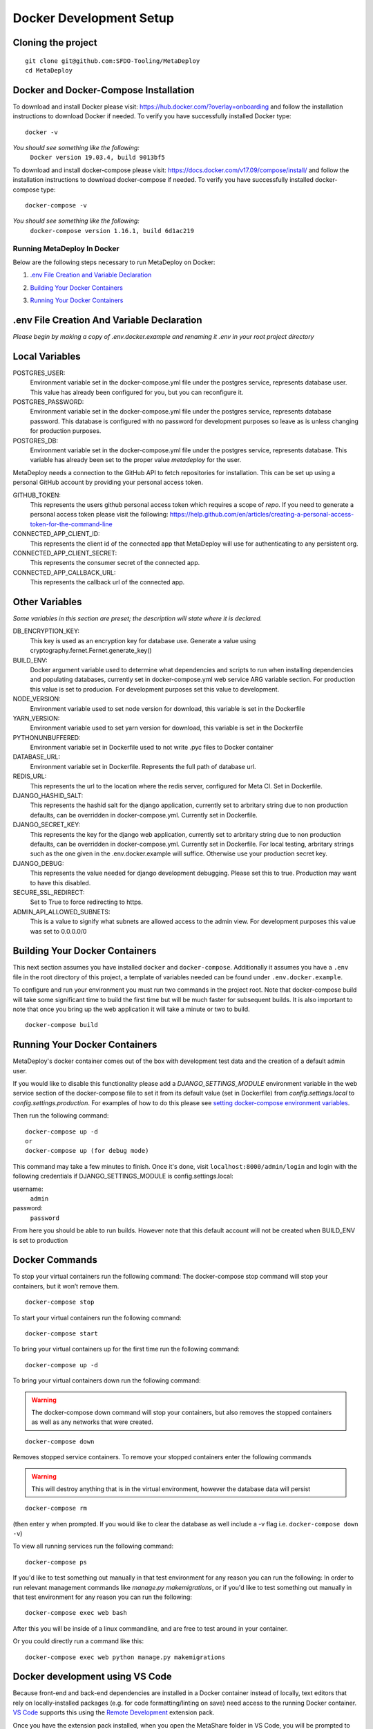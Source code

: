 ========================
Docker Development Setup
========================

Cloning the project
-------------------

::

    git clone git@github.com:SFDO-Tooling/MetaDeploy
    cd MetaDeploy

Docker and Docker-Compose Installation
--------------------------------------

To download and install Docker please visit: https://hub.docker.com/?overlay=onboarding
and follow the installation instructions to download Docker if needed.
To verify you have successfully installed Docker type:

::

    docker -v

*You should see something like the following:*
    ``Docker version 19.03.4, build 9013bf5``


To download and install docker-compose please visit: https://docs.docker.com/v17.09/compose/install/
and follow the installation instructions to download docker-compose if needed.
To verify you have successfully installed docker-compose type:

::

    docker-compose -v

*You should see something like the following:*
    ``docker-compose version 1.16.1, build 6d1ac219``

Running MetaDeploy In Docker
============================

Below are the following steps necessary to run MetaDeploy on Docker:

1. `.env File Creation and Variable Declaration`_
    __ `.env File Creation and Variable Declaration`

2. `Building Your Docker Containers`_
    __ `Building Your Docker Containers`


3. `Running Your Docker Containers`_
    __ `Running Your Docker Containers`


.env File Creation And Variable Declaration
-------------------------------------------

*Please begin by making a copy of .env.docker.example and renaming it .env in your root project directory*

Local Variables
---------------

POSTGRES_USER:
    Environment variable set in the docker-compose.yml file under the postgres service,
    represents database user. This value has already been configured for you, but
    you can reconfigure it.

POSTGRES_PASSWORD:
    Environment variable set in the docker-compose.yml file under the postgres service,
    represents database password. This database is configured with no password for
    development purposes so leave as is unless changing for production purposes.

POSTGRES_DB:
    Environment variable set in the docker-compose.yml file under the postgres service,
    represents database. This variable has already been set to the proper
    value `metadeploy` for the user.

MetaDeploy needs a connection to the GitHub API to fetch repositories for installation.
This can be set up using a personal GitHub account by providing your personal access token.

GITHUB_TOKEN:
    This represents the users github personal access token which requires a scope of `repo`.
    If you need to generate a personal access token please visit the following:
    https://help.github.com/en/articles/creating-a-personal-access-token-for-the-command-line

CONNECTED_APP_CLIENT_ID:
    This represents the client id of the connected app that MetaDeploy will use for authenticating to any persistent org.

CONNECTED_APP_CLIENT_SECRET:
    This represents the consumer secret of the connected app.


CONNECTED_APP_CALLBACK_URL:
    This represents the callback url of the connected app.



Other Variables
---------------

*Some variables in this section are preset; the description will state where it is declared.*

DB_ENCRYPTION_KEY:
    This key is used as an encryption key for database use.
    Generate a value using cryptography.fernet.Fernet.generate_key()
BUILD_ENV:
    Docker argument variable used to determine what dependencies and scripts to run when
    installing dependencies and populating databases, currently set in docker-compose.yml
    web service ARG variable section. For production this value is set to producion.
    For development purposes set this value to development.

NODE_VERSION:
    Environment variable used to set node version for download, this variable is set in the Dockerfile

YARN_VERSION:
    Environment variable used to set yarn version for download, this variable is set in the Dockerfile

PYTHONUNBUFFERED:
    Environment variable set in Dockerfile used to not write .pyc files to Docker container

DATABASE_URL:
    Environment variable set in Dockerfile. Represents the full path of database url.

REDIS_URL:
    This represents the url to the location where the redis server, configured for Meta CI. Set in Dockerfile.

DJANGO_HASHID_SALT:
    This represents the hashid salt for the django application, currently set to
    arbritary string due to non production defaults, can be overridden
    in docker-compose.yml. Currently set in Dockerfile.

DJANGO_SECRET_KEY:
    This represents the key for the django web application, currently set to arbritary
    string due to non production defaults, can be overridden in docker-compose.yml.
    Currently set in Dockerfile. For local testing, arbritary strings such as the one given
    in the .env.docker.example will suffice. Otherwise use your production secret key.

DJANGO_DEBUG:
    This represents the value needed for django development debugging.
    Please set this to true. Production may want to have this disabled.

SECURE_SSL_REDIRECT:
    Set to True to force redirecting to https.

ADMIN_API_ALLOWED_SUBNETS:
    This is a value to signify what subnets are allowed access to the admin view.
    For development purposes this value was set to 0.0.0.0/0

Building Your Docker Containers
-------------------------------

This next section assumes you have installed ``docker`` and ``docker-compose``.
Additionally it assumes you have a ``.env`` file in the root directory of this
project, a template of variables needed can be found under ``.env.docker.example``.

To configure and run your environment you must run two commands in the project root.
Note that docker-compose build will take some significant time to build the first time but will
be much faster for subsequent builds. It is also important to note that once you bring
up the web application it will take a minute or two to build.
::

    docker-compose build

Running Your Docker Containers
------------------------------
MetaDeploy's docker container comes out of the box with development test
data and the creation of a default admin user.

If you would like to disable this functionality please add a `DJANGO_SETTINGS_MODULE` environment variable
in the web service section of the docker-compose file to set it from its default value (set in Dockerfile) from
`config.settings.local` to `config.settings.production`.
For examples of how to do this please see `setting docker-compose environment variables`_.

.. _setting docker-compose environment variables: https://docs.docker.com/compose/environment-variables/

Then run the following command:
::

    docker-compose up -d
    or
    docker-compose up (for debug mode)

This command may take a few minutes to finish. Once it's done, visit ``localhost:8000/admin/login``
and login with the following credentials if DJANGO_SETTINGS_MODULE is config.settings.local:

username:
    ``admin``
password:
    ``password``

From here you should be able to run builds. However note that this default account will not be created
when BUILD_ENV is set to production

Docker Commands
---------------
To stop your virtual containers run the following command:
The docker-compose stop command will stop your containers, but it won’t remove them.
::

    docker-compose stop

To start your virtual containers run the following command:
::

    docker-compose start

To bring your virtual containers up for the first time run the following command:
::

    docker-compose up -d

To bring your virtual containers down run the following command:

.. warning:: The docker-compose down command will stop your containers,
    but also removes the stopped containers as well as any networks that were created.

::

    docker-compose down

Removes stopped service containers. To remove your stopped containers enter the following commands

.. warning:: This will destroy anything that is in the virtual environment,
    however the database data will persist

::

    docker-compose rm

(then enter ``y`` when prompted. If you would like to clear the database as well include a -v flag i.e. ``docker-compose down -v``)

To view all running services run the following command:

::

    docker-compose ps

If you'd like to test something out manually in that test environment for any reason you can run the following:
In order to run relevant management commands like `manage.py makemigrations`, or if you'd like to test
something out manually in that test environment for any reason you can run the following:

::

    docker-compose exec web bash

After this you will be inside of a linux commandline, and are free to test around in your container.

Or you could directly run a command like this:
::

    docker-compose exec web python manage.py makemigrations

Docker development using VS Code
--------------------------------

Because front-end and back-end dependencies are installed in a Docker container
instead of locally, text editors that rely on locally-installed packages (e.g.
for code formatting/linting on save) need access to the running Docker
container. `VS Code`_ supports this using the `Remote Development`_ extension
pack.

Once you have the extension pack installed, when you open the MetaShare folder
in VS Code, you will be prompted to "Reopen in Container". Doing so will
effectively run ``docker-compose up`` and reload your window, now running inside
the Docker container. If you do not see the prompt, run the "Remote-Containers:
Open Folder in Container..." command from the VS Code Command Palette to start
the Docker container.

A number of project-specific VS Code extensions will be automatically installed
for you within the Docker container. See `.devcontainer/devcontainer.json
<.devcontainer/devcontainer.json>`_ and `.devcontainer/docker-compose.dev.yml
<.devcontainer/docker-compose.dev.yml>`_ for Docker-specific VS Code settings.

The first build will take a number of minutes, but subsequent builds will be
significantly faster.

Similarly to the behavior of ``docker-compose up``, VS Code automatically runs
database migrations and starts the development server/watcher. To run any local commands,
open an `integrated terminal`_ in VS Code (``Ctrl-```) and use any of the development
commands (this terminal runs inside the Docker container and can run all the commands that can be run in
RUNNING.RST and CONTRIBUTING.RST)::

    $ python manage.py migrate  # run database migrations
    $ yarn serve  # start the development server/watcher

For any commands, when using the VS Code integrated terminal inside the
Docker container, omit any ``docker-compose run --rm web...`` prefix, e.g.::

    $ python manage.py promote_superuser <your email>
    $ yarn test:js
    $ python manage.py truncate_data
    $ python manage.py populate_data

``yarn serve`` is run for you on connection to container. You can view the running app at
`<http://localhost:8080/>`_ in your browser.

For more detailed instructions and options, see the `VS Code documentation`_.

.. _VS Code: https://code.visualstudio.com/
.. _Remote Development: https://marketplace.visualstudio.com/items?itemName=ms-vscode-remote.vscode-remote-extensionpack
.. _integrated terminal: https://code.visualstudio.com/docs/editor/integrated-terminal
.. _VS Code documentation: https://code.visualstudio.com/docs/remote/containers

